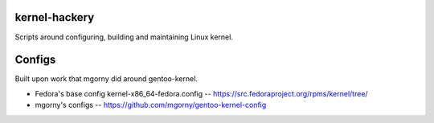 kernel-hackery
--------------

Scripts around configuring, building and maintaining Linux kernel.

Configs
-------
Built upon work that mgorny did around gentoo-kernel.

- Fedora's base config kernel-x86_64-fedora.config -- https://src.fedoraproject.org/rpms/kernel/tree/
- mgorny's configs -- https://github.com/mgorny/gentoo-kernel-config
